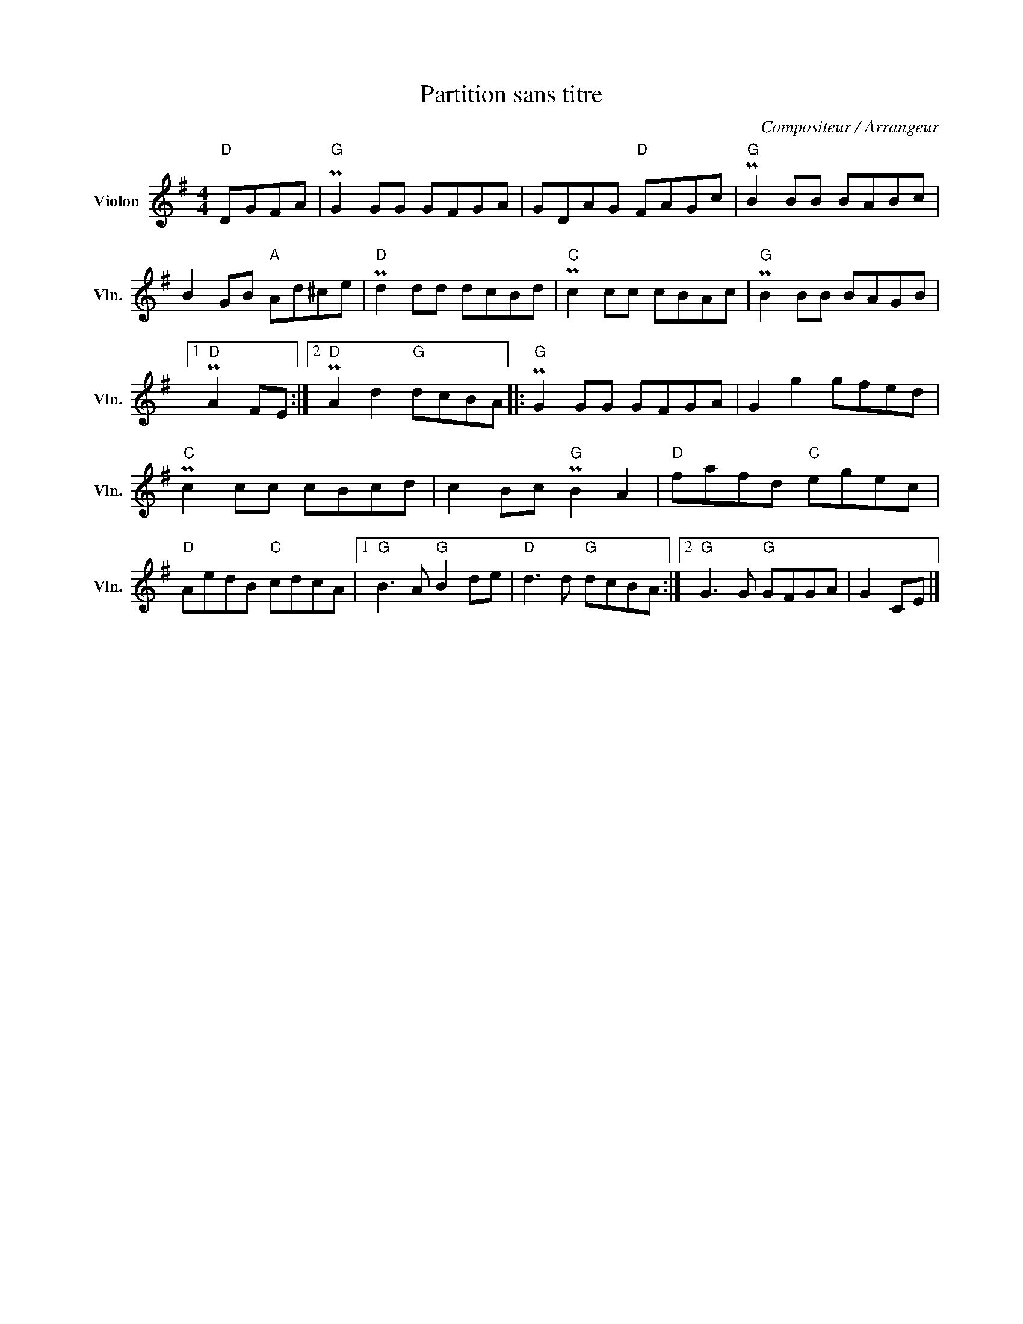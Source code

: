 X:1
T:Partition sans titre
C:Compositeur / Arrangeur
L:1/8
M:4/4
I:linebreak $
K:G
V:1 treble nm="Violon" snm="Vln."
V:1
"D" DGFA |"G" PG2 GG GFGA | GDAG"D" FAGc |"G" PB2 BB BABc | B2 GB"A" Ad^ce |"D" Pd2 dd dcBd | %6
"C" Pc2 cc cBAc |"G" PB2 BB BAGB |1"D" PA2 FE :|2"D" PA2 d2"G" dcBA |:"G" PG2 GG GFGA | %11
 G2 g2 gfed |"C" Pc2 cc cBcd | c2 Bc"G" PB2 A2 |"D" fafd"C" egec |"D" AedB"C" cdcA |1 %16
"G" B3 A"G" B2 de |"D" d3 d"G" dcBA :|2"G" G3 G"G" GFGA | G2 CE |] %20
